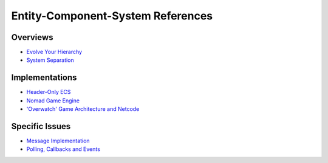 Entity-Component-System References
==================================

Overviews
---------

* `Evolve Your Hierarchy <http://cowboyprogramming.com/2007/01/05/evolve-your-heirachy/>`_

* `System Separation <https://gamedev.stackexchange.com/questions/100414/intersystem-communication-in-a-ecs-game>`_



Implementations
---------------

* `Header-Only ECS <https://github.com/redxdev/ECS>`_

* `Nomad Game Engine <https://medium.com/@savas/nomad-game-engine-part-2-ecs-9132829188e5>`_

* `'Overwatch' Game Architecture and Netcode <https://www.youtube.com/watch?v=W3aieHjyNvw>`_


Specific Issues
---------------

* `Message Implementation <https://gamedev.stackexchange.com/questions/23834/how-to-properly-implement-message-handling-in-a-component-based-entity-system>`_

* `Polling, Callbacks and Events <http://bitsquid.blogspot.com/2011/02/managing-decoupling-part-2-polling.html>`_
